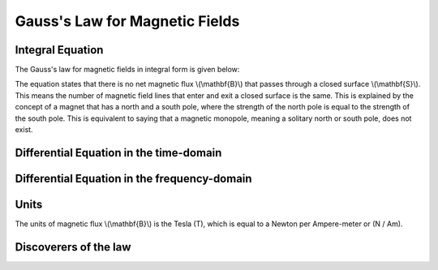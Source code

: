 .. _gauss_magnetic:

Gauss's Law for Magnetic Fields
===============================


Integral Equation
-----------------

The Gauss's law for magnetic fields in integral form is given below:

.. math::
    \oint_S \mathbf{B} \cdot d\mathbf{S} =  0
    :label: gauss_magnetic_integral
    
The equation states that there is no net magnetic flux \\(\\mathbf{B}\\) that passes through a closed surface \\(\\mathbf{S}\\). This means the number of magnetic field lines that enter and exit a closed surface is the same. This is explained by the concept of a magnet that has a north and a south pole, where the strength of the north pole is equal to the strength of the south pole. This is equivalent to saying that a magnetic monopole, meaning a solitary north or south pole, does not exist.

Differential Equation in the time-domain
----------------------------------------

Differential Equation in the frequency-domain
---------------------------------------------

Units
-----

The units of magnetic flux \\(\\mathbf{B}\\) is the Tesla (T), which is equal to a Newton per Ampere-meter or (N / Am).

Discoverers of the law
----------------------

